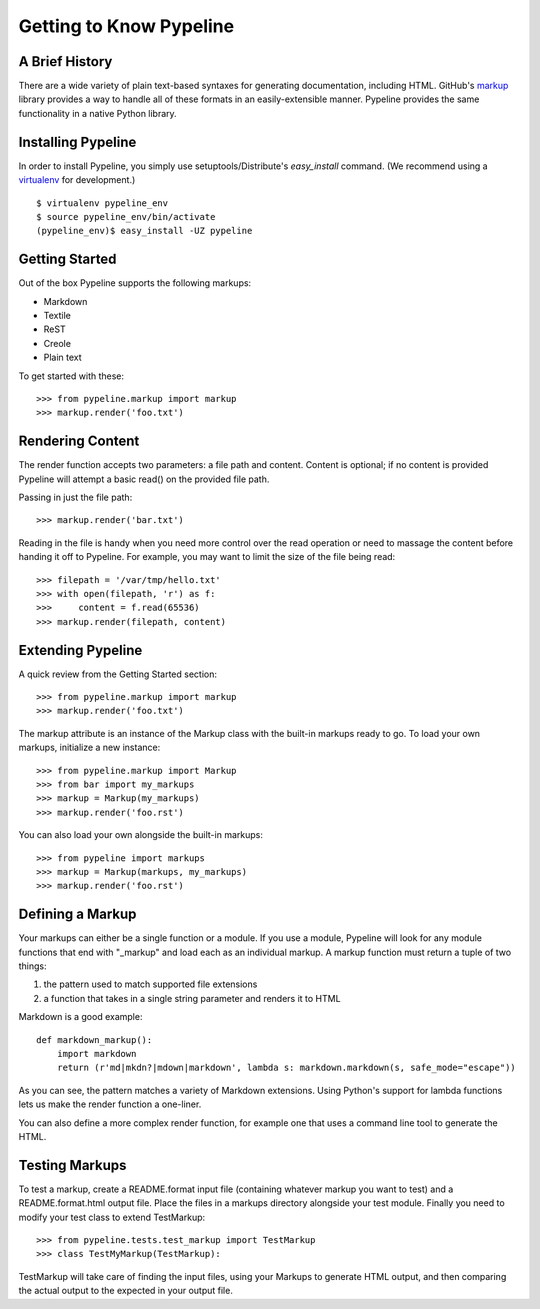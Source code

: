 =========================
Getting to Know Pypeline
=========================

A Brief History
----------------

There are a wide variety of plain text-based syntaxes for generating
documentation, including HTML. GitHub's markup_ library provides a way to handle
all of these formats in an easily-extensible manner. Pypeline provides the same
functionality in a native Python library.

Installing Pypeline
--------------------

In order to install Pypeline, you simply use setuptools/Distribute's
`easy_install` command.  (We recommend using a virtualenv_ for development.)

::

    $ virtualenv pypeline_env
    $ source pypeline_env/bin/activate
    (pypeline_env)$ easy_install -UZ pypeline

Getting Started
----------------

Out of the box Pypeline supports the following markups:

* Markdown
* Textile
* ReST
* Creole
* Plain text

To get started with these::

    >>> from pypeline.markup import markup
    >>> markup.render('foo.txt')
    
Rendering Content
------------------

The render function accepts two parameters: a file path and content. Content is
optional; if no content is provided Pypeline will attempt a basic read() on the
provided file path.

Passing in just the file path::

    >>> markup.render('bar.txt')

Reading in the file is handy when you need more control over the read operation
or need to massage the content before handing it off to Pypeline. For example,
you may want to limit the size of the file being read::

    >>> filepath = '/var/tmp/hello.txt'
    >>> with open(filepath, 'r') as f:
    >>>     content = f.read(65536)
    >>> markup.render(filepath, content)

Extending Pypeline
-------------------

A quick review from the Getting Started section::

    >>> from pypeline.markup import markup
    >>> markup.render('foo.txt')

The markup attribute is an instance of the Markup class with the built-in
markups ready to go. To load your own markups, initialize a new instance::

    >>> from pypeline.markup import Markup
    >>> from bar import my_markups
    >>> markup = Markup(my_markups)
    >>> markup.render('foo.rst')

You can also load your own alongside the built-in markups::

    >>> from pypeline import markups
    >>> markup = Markup(markups, my_markups)
    >>> markup.render('foo.rst')

Defining a Markup
------------------

Your markups can either be a single function or a module. If you use a module,
Pypeline will look for any module functions that end with "_markup" and load each
as an individual markup. A markup function must return a tuple of two things:

1. the pattern used to match supported file extensions
2. a function that takes in a single string parameter and renders it to HTML

Markdown is a good example::

    def markdown_markup():
        import markdown
        return (r'md|mkdn?|mdown|markdown', lambda s: markdown.markdown(s, safe_mode="escape"))

As you can see, the pattern matches a variety of Markdown extensions. Using
Python's support for lambda functions lets us make the render function a
one-liner.

You can also define a more complex render function, for example one that uses a
command line tool to generate the HTML.

Testing Markups
----------------

To test a markup, create a README.format input file (containing whatever markup
you want to test) and a README.format.html output file. Place the files in a
markups directory alongside your test module. Finally you need to modify your
test class to extend TestMarkup::

    >>> from pypeline.tests.test_markup import TestMarkup
    >>> class TestMyMarkup(TestMarkup):

TestMarkup will take care of finding the input files, using your Markups to
generate HTML output, and then comparing the actual output to the expected in
your output file.

.. _virtualenv: http://pypi.python.org/pypi/virtualenv
.. _markup: http://github.com/github/markup/
